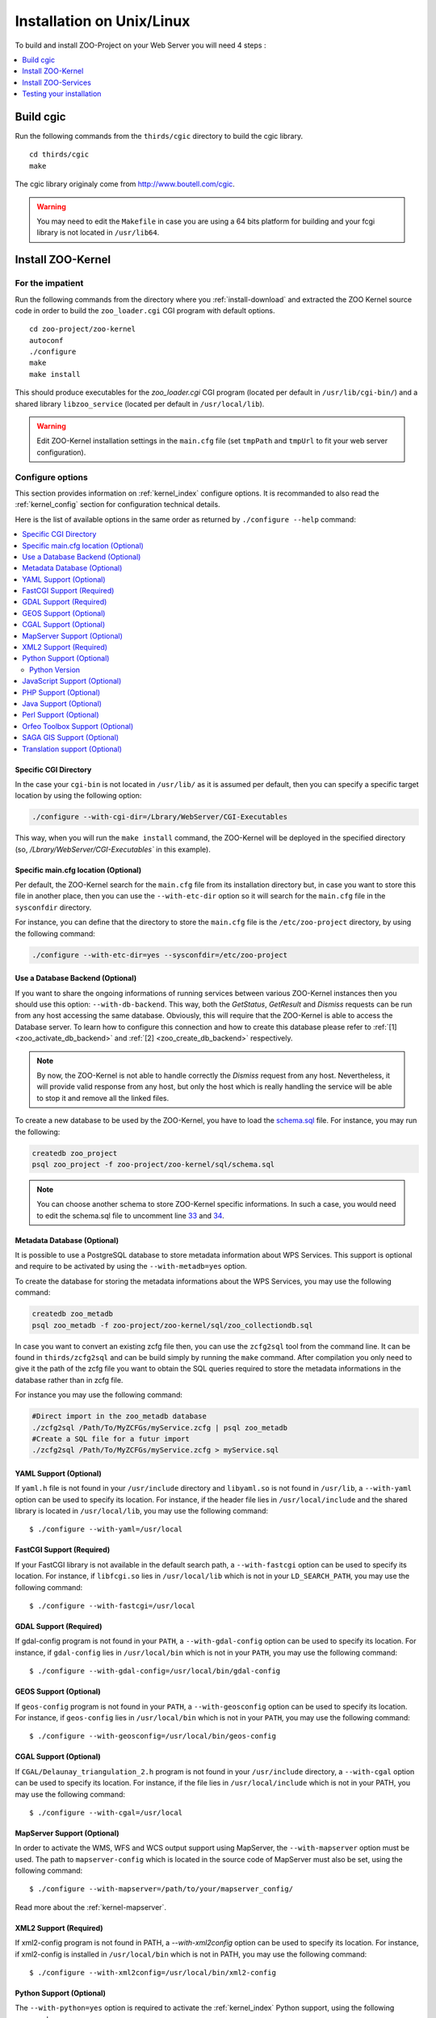 .. _install-installation:

Installation on Unix/Linux
==========================

To build and install ZOO-Project on your Web Server you will need 4
steps :

.. contents:: 
    :local:
    :depth: 1
    :backlinks: top


Build cgic
----------

Run the following commands from the ``thirds/cgic`` directory to build
the cgic library.

::

   cd thirds/cgic
   make

The cgic library originaly come from `http://www.boutell.com/cgic
<http://www.boutell.com/cgic>`_.

.. warning:: 

   You may need to edit the ``Makefile`` in case you are using a 64 bits
   platform for building and your fcgi library is not located in ``/usr/lib64``.

Install ZOO-Kernel
------------------


For the impatient
.................

Run the following commands from the directory where you :ref:`install-download` and extracted the ZOO Kernel source code in order to build the ``zoo_loader.cgi`` CGI program with default options.

::

   cd zoo-project/zoo-kernel
   autoconf  
   ./configure
   make
   make install

This should produce executables for the *zoo_loader.cgi* CGI program
(located per default in ``/usr/lib/cgi-bin/``) and a shared library
``libzoo_service``  (located per default in ``/usr/local/lib``).

.. warning:: 

   Edit ZOO-Kernel installation settings in the ``main.cfg`` file (set
   ``tmpPath`` and ``tmpUrl`` to fit your web server configuration).


Configure options
.................

This section provides information on :ref:`kernel_index` configure options. It is recommanded to also read the :ref:`kernel_config` section for configuration technical details.


Here is the list of available options in the same order as returned by
``./configure --help`` command:

.. contents:: 
    :local:
    :depth: 2
    :backlinks: top

Specific CGI Directory
**********************

In the case your ``cgi-bin`` is not located in ``/usr/lib/`` as it is
assumed per default, then you can specify a specific target location
by using the following option:

.. code::

    ./configure --with-cgi-dir=/Lbrary/WebServer/CGI-Executables

This way, when you will run the ``make install`` command, the
ZOO-Kernel will be deployed in the specified directory (so,
`/Lbrary/WebServer/CGI-Executables`` in this example).

Specific main.cfg location  (Optional)
**************************************

Per default, the ZOO-Kernel search for the ``main.cfg`` file from its
installation directory but, in case you want to store this file in
another place, then you can use the ``--with-etc-dir`` option so it
will search for the ``main.cfg`` file in the ``sysconfdir`` directory.

For instance, you can define that the directory to store the
``main.cfg`` file is the ``/etc/zoo-project`` directory, by using the
following command:

.. code::

    ./configure --with-etc-dir=yes --sysconfdir=/etc/zoo-project


.. _zoo_install_db_backend:

Use a Database Backend (Optional) 
**********************************

If you want to share the ongoing informations of running services
between various ZOO-Kernel instances then you should use this
option: ``--with-db-backend``. This way, both the *GetStatus*,
*GetResult* and *Dismiss* requests can be run from any host accessing
the same database. Obviously, this will require that the ZOO-Kernel is
able to access the Database server. To learn how to configure this
connection and how to create this database please refer to :ref:`[1]
<zoo_activate_db_backend>` and :ref:`[2] <zoo_create_db_backend>`
respectively.

.. note::
    By now, the ZOO-Kernel is not able to handle correctly the
    *Dismiss* request from any host. Nevertheless, it will provide
    valid response from any host, but only the host which is really
    handling the service will be able to stop it and remove all the
    linked files.

.. _zoo_create_db_backend:

To create a new database to be used by the ZOO-Kernel, you have
to load the `schema.sql
<http://zoo-project.org/trac/browser/trunk/zoo-project/zoo-kernel/sql/schema.sql>`_ 
file. For instance, you may run the following:

.. code::

    createdb zoo_project
    psql zoo_project -f zoo-project/zoo-kernel/sql/schema.sql

.. note::
    You can choose another schema to store ZOO-Kernel specific
    informations. In such a case, you would need to edit the
    schema.sql file to uncomment line `33
    <http://zoo-project.org/trac/browser/trunk/zoo-project/zoo-kernel/sql/schema.sql#L33>`_
    and `34
    <http://zoo-project.org/trac/browser/trunk/zoo-project/zoo-kernel/sql/schema.sql#L34>`_.

.. _zoo_create_metadb:

Metadata Database (Optional)
*****************************


It is possible to use a PostgreSQL database to store metadata
information about WPS Services. This support is optional and require
to be activated by using the ``--with-metadb=yes`` option.

To create the database for storing the metadata informations about the
WPS Services, you may use the following command:

.. code::

    createdb zoo_metadb
    psql zoo_metadb -f zoo-project/zoo-kernel/sql/zoo_collectiondb.sql

In case you want to convert an existing zcfg file then, you can use
the ``zcfg2sql`` tool from the command line. It can be found in
``thirds/zcfg2sql`` and can be build simply by running the ``make``
command. After compilation you only need to give it the path of the
zcfg file you want to obtain the SQL queries required to store the
metadata informations in the database rather than in zcfg file.

For instance you may use the following command:

.. code::

    #Direct import in the zoo_metadb database
    ./zcfg2sql /Path/To/MyZCFGs/myService.zcfg | psql zoo_metadb
    #Create a SQL file for a futur import
    ./zcfg2sql /Path/To/MyZCFGs/myService.zcfg > myService.sql



YAML Support (Optional) 
************************

If ``yaml.h`` file is not found in your ``/usr/include`` directory and
``libyaml.so`` is not found in ``/usr/lib``, a ``--with-yaml`` option
can be used to specify its location. For instance, if the header file
lies in ``/usr/local/include`` and the shared library is located in
``/usr/local/lib``, you may use the following command:

::

  $ ./configure --with-yaml=/usr/local


FastCGI Support (Required) 
***************************

If your FastCGI library is not available in the default search path, a
``--with-fastcgi`` option can be used to specify its location. For
instance, if ``libfcgi.so`` lies in ``/usr/local/lib`` which is not in
your ``LD_SEARCH_PATH``, you may use the following command:

::

  $ ./configure --with-fastcgi=/usr/local



GDAL Support (Required) 
************************

If gdal-config program is not found in your ``PATH``, a
``--with-gdal-config`` option can be used to specify its location. For
instance, if ``gdal-config`` lies in ``/usr/local/bin`` which is not in
your ``PATH``, you may use the following command:

::

  $ ./configure --with-gdal-config=/usr/local/bin/gdal-config


GEOS Support (Optional) 
************************

If ``geos-config`` program is not found in your ``PATH``, a
``--with-geosconfig`` option can be used to specify its location. For
instance, if ``geos-config`` lies in ``/usr/local/bin`` which is not in
your ``PATH``, you may use the following command:

::

  $ ./configure --with-geosconfig=/usr/local/bin/geos-config


CGAL Support (Optional) 
************************

If ``CGAL/Delaunay_triangulation_2.h`` program is not found in your
``/usr/include`` directory, a ``--with-cgal`` option can be used to
specify its location. For instance, if the file lies in
``/usr/local/include`` which is not in your PATH, you may use the
following command:

::

  $ ./configure --with-cgal=/usr/local



MapServer Support (Optional) 
*****************************


In order to activate the WMS, WFS and WCS output support using
MapServer, the ``--with-mapserver`` option must be used. The path to
``mapserver-config`` which is located in the source code of MapServer
must also be set, using the following command:

::

  $ ./configure --with-mapserver=/path/to/your/mapserver_config/


Read more about the :ref:`kernel-mapserver`.

XML2 Support (Required) 
************************

If xml2-config program is not found in PATH, a *--with-xml2config* option can be used  to specify its location. For instance, if xml2-config is installed in ``/usr/local/bin`` which is not in PATH, you may use the following command:

::

  $ ./configure --with-xml2config=/usr/local/bin/xml2-config

Python Support (Optional) 
**************************

The ``--with-python=yes`` option is required to activate the :ref:`kernel_index` Python support, using the following command:

::

  $ ./configure --with-python=yes

This assumes that python-config is found in your ``PATH``. If not,
then you can specify the Python installation directory using the
following command (with Python installed in the ``/usr/local``
directory):

::

  $ ./configure --with-python=/usr/local


Python Version
##############

If multiple Python versions are available and you want to use a
specific one, then you can use the ``--with-pyvers`` option as shown
bellow:

::

  $ ./configure --with-pyvers=2.7


.. _js-support:

JavaScript Support (Optional) 
******************************

In order to activate the JavaScript support for ZOO-Kernel,
the ``--with-js=yes`` configure option must be specified. If you are using
a "Debian-like" GNU/Linux distribution then  dpkg will be used to
detect if the required packages are installed and you don't have to
specify anything here. The following command is only needed (assuming
that js_api.h and libmozjs.so are found in default directories):


::

  $ ./configure --with-js=yes

If you want to use a custom installation of `SpiderMonkey
<https://developer.mozilla.org/en/SpiderMonkey>`__ , or if you are not
using a Debian packaging  system, then you'll have to specify the
directory where it is installed. For  instance, if SpiderMonkey is in
``/usr/local/``, then the following command must be used:

::

  $ ./configure --with-js=/usr/local


PHP Support (Optional) 
***********************

The ``--with-php=yes`` option is required to activate the
:ref:`kernel_index` PHP support`, using the following command:

::

  $ ./configure --with-php=yes

This assumes that ``php-config`` can be found in the ``<PATH>/bin``
directory . So, supposing the your ``php-config`` can be found in
``/usr/local/bin``, then use the following command:

::

  $ ./configure --with-php=/usr/local

.. warning::
    ZOO-Kernel optional PHP support requires a local PHP Embedded installation. Read more `here <http://zoo-project.org/trac/wiki/ZooKernel/Embed/PHP>`__.


Java Support (Optional) 
************************

In order to activate the Java support for ZOO-Kernel, the
`--with-java` configure option must be specified and sets the
installation path of your Java SDK. For instance,  if Java SDK is
installed in the ``/usr/lib/jvm/java-6-sun-1.6.0.22/`` directory,
then the following command can be used:

::

  $ ./configure --with-java=/usr/lib/jvm/java-6-sun-1.6.0.22/

This assumes that the ``include/linux`` and ``jre/lib/i386/client/``
subdirectories exist in ``/usr/lib/jvm/java-6-sun-1.6.0.22/``, and
that the ``include/linux`` directory contains the ``jni.h`` headers file
and that the ``jre/lib/i386/client/`` directory contains the ``libjvm.so``
file.

.. note:: 
   You can use the `--with-java-rpath` option to produce a binary
   aware of the libjvm location.


.. note:: 
   With Mac OS X you only have to set *macos* as the value for the
   ``--with-java`` option to activate Java support. For example:

   ::

     $ ./configure --with-java=macos


Perl Support (Optional) 
************************

The ``--with-perl=yes`` option can be used for activating the
ZOO-Kernel Perl support, as follow:

::

  $ ./configure --with-perl=yes

This assumes that perl is found in your PATH. For instance, if Perl is
installed in ``/usr/local`` and ``/usr/local/bin`` is not found in
your ``PATH``, then the following command can be used (this assumes
that ``/usr/local/bin/perl`` exists):

::

  $ ./configure --with-perl=/usr/local


Orfeo Toolbox Support (Optional) 
*********************************

In order to activate the optional Orfeo Toolbox support, the
``--with-otb`` option must be used, using the following command:

::

  $ ./configure --with-otb=/path/to/your/otb/


Read more about the :ref:`kernel-orfeotoolbox`.

.. warning::
    To build the Orfeo Toolbox support you will require ITK, the
    default version of ITK is 4.5, in case you use another version,
    please make sure to use the ``--with-itk-version`` to specificy
    what is the version available on your system.

SAGA GIS Support (Optional) 
****************************


In order to activate the optional SAGA GIS support, the *--with-saga* option must be used, using the following command:

::

  $ ./configure --with-saga=/path/to/your/saga/


Read more about the :ref:`kernel-sagagis`.

.. warning::
    In case wx-config is not in your ``PATH`` please, make sure to use
    the ``--with-wx-config``  to specify its location.

Translation support (Optional)
******************************

The ZOO-Kernel is able to translate the messages it produces in different
natural languages. This requires that you download `the messages file
<https://www.transifex.com/projects/p/zoo-kernel-internationalization/>`_
translated in your language, if any. Then, for this translation
support to work, you have to generate manually the requested file on
your system. For instance for the French translation, you may use the
following command:

.. code::

    msgfmt messagespo_fr_FR.utf8.po -o /usr/share/locale/fr/LC_MESSAGES/zoo-kernel.mo

The ZOO-Kernel is also able to handle translation of
ZOO-Services. Please, refer to :ref:`this document
<service_translation>` for more details on the procedure to add new
ZOO-Service translation files.

.. warning::
    The location of the final ``.mo`` file may vary depending on your
    system setup.


Install ZOO-Services
--------------------

.. warning::
    We present here a global installation procedure for basics
    ZOO-Services, for details about automatic installation of services
    provided by :ref:`kernel-orfeotoolbox` or :ref:`kernel-sagagis`,
    please refer to there specific documentations.

Depending on the programming language used to implement the
ZOO-Services you want to install, you will need to build a
Services Provider. In the case of *C* and *Fotran*, you would create a
shared library exporting the functions corresponding to all the
ZOO-Services provided by this Services Provider. In case of *Java*,
you will need to build a Java Class. In any other programming
language, you should simply have to install the ServiceProvider and
the zcfg files.

If building a Shared library or a Java class is required, then you
should find a ``Makefile`` in the service directory which is
responsible to help you build this Services Provider. So you should
simply run the `make` command from the Service directory to generate
the required file.

Then you simply need to copy the content of the ``cgi-env`` directory
in ``cgi-bin``.

To install the ``ogr/base-vect-ops`` Services Provider, supposing that
your ``cgi-bin`` directory is ``/usr/local/lib`` use the following
commands:

.. code::

    cd zoo-project/zoo-services/ogr/base-vect-ops
    make
    cp cgi-env/*.* /usr/lib/cgi-bin

.. note::
    You may also run ``make install`` directly after ``make``.


To install the hello-py Services Provider, use the following commands:

.. code::

    cd zoo-project/zoo-services/hello-py/
    cp cgi-env/* /usr/lib/cgi-bin


Testing your installation
-------------------------

To test your installation yous should first be able to run the
following command from the ``cgi-bin`` directory:

.. code::

    ./zoo_loader.cgi "request=GetCapabilities&service=WPS"


